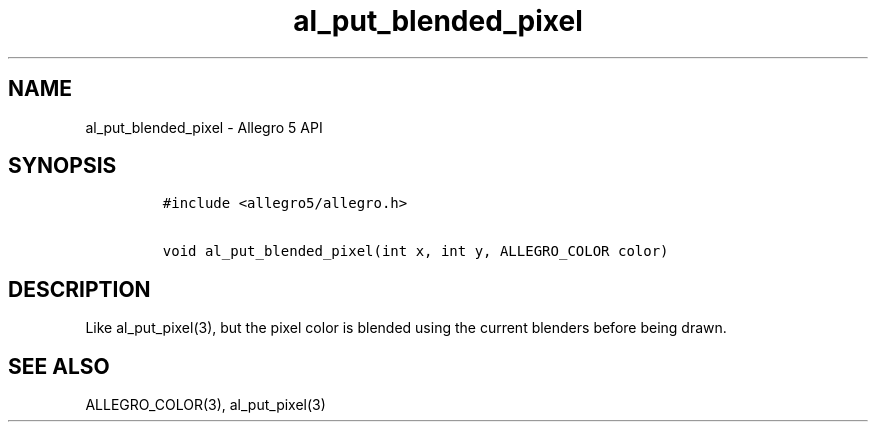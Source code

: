 .\" Automatically generated by Pandoc 3.1.3
.\"
.\" Define V font for inline verbatim, using C font in formats
.\" that render this, and otherwise B font.
.ie "\f[CB]x\f[]"x" \{\
. ftr V B
. ftr VI BI
. ftr VB B
. ftr VBI BI
.\}
.el \{\
. ftr V CR
. ftr VI CI
. ftr VB CB
. ftr VBI CBI
.\}
.TH "al_put_blended_pixel" "3" "" "Allegro reference manual" ""
.hy
.SH NAME
.PP
al_put_blended_pixel - Allegro 5 API
.SH SYNOPSIS
.IP
.nf
\f[C]
#include <allegro5/allegro.h>

void al_put_blended_pixel(int x, int y, ALLEGRO_COLOR color)
\f[R]
.fi
.SH DESCRIPTION
.PP
Like al_put_pixel(3), but the pixel color is blended using the current
blenders before being drawn.
.SH SEE ALSO
.PP
ALLEGRO_COLOR(3), al_put_pixel(3)
